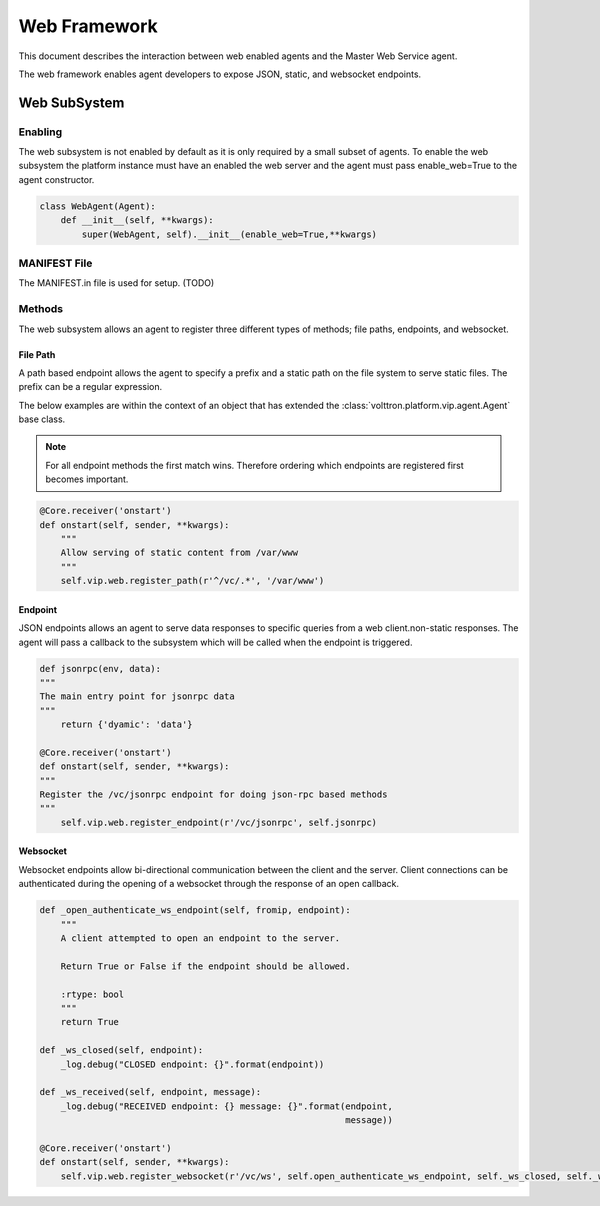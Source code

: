 .. _Web-Framework:

=============
Web Framework
=============

This document describes the interaction between web enabled agents and the Master Web Service agent.

The web framework enables agent developers to expose JSON, static, and websocket endpoints.

Web SubSystem
=============

Enabling
--------

The web subsystem is not enabled by default as it is only required by a small subset of agents.
To enable the web subsystem the platform instance must have an enabled the web server and the agent
must pass enable_web=True to the agent constructor.

.. code-block:: python

    class WebAgent(Agent):
        def __init__(self, **kwargs):
            super(WebAgent, self).__init__(enable_web=True,**kwargs)


MANIFEST File
-------------

The MANIFEST.in file is used for setup. (TODO)


Methods
-------

The web subsystem allows an agent to register three different types of methods; file paths, endpoints, and websocket.


File Path
~~~~~~~~~

A path based endpoint allows the agent to specify a prefix and a static path on the file system to serve static files.
The prefix can be a regular expression.

The below examples are within the context of an object that has extended the :class:`volttron.platform.vip.agent.Agent` base class.

.. note:: For all endpoint methods the first match wins.  Therefore ordering which endpoints are registered first becomes important.

.. code-block:: python

    @Core.receiver('onstart')
    def onstart(self, sender, **kwargs):
        """
        Allow serving of static content from /var/www
        """
        self.vip.web.register_path(r'^/vc/.*', '/var/www')

Endpoint
~~~~~~~~~

JSON endpoints allows an agent to serve data responses to specific queries from a web client.non-static responses.
The agent will pass a callback to the subsystem which will be called when the endpoint is triggered.

.. code-block:: python

    def jsonrpc(env, data):
    """
    The main entry point for jsonrpc data
    """
        return {'dyamic': 'data'}

    @Core.receiver('onstart')
    def onstart(self, sender, **kwargs):
    """
    Register the /vc/jsonrpc endpoint for doing json-rpc based methods
    """
        self.vip.web.register_endpoint(r'/vc/jsonrpc', self.jsonrpc)

Websocket
~~~~~~~~~

Websocket endpoints allow bi-directional communication between the client and the server.
Client connections can be authenticated during the opening of a websocket through the response of an open callback.


.. code-block:: python

    def _open_authenticate_ws_endpoint(self, fromip, endpoint):
        """
        A client attempted to open an endpoint to the server.

        Return True or False if the endpoint should be allowed.

        :rtype: bool
        """
        return True

    def _ws_closed(self, endpoint):
        _log.debug("CLOSED endpoint: {}".format(endpoint))

    def _ws_received(self, endpoint, message):
        _log.debug("RECEIVED endpoint: {} message: {}".format(endpoint,
                                                              message))

    @Core.receiver('onstart')
    def onstart(self, sender, **kwargs):
        self.vip.web.register_websocket(r'/vc/ws', self.open_authenticate_ws_endpoint, self._ws_closed, self._ws_received)
